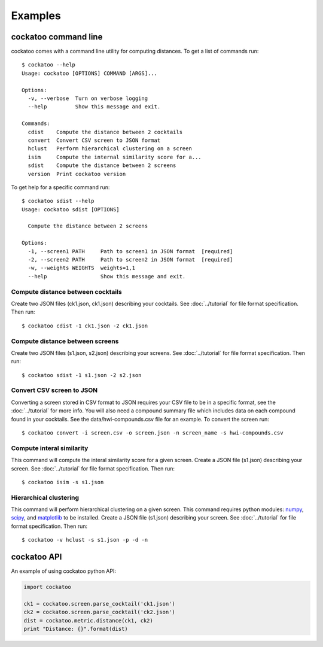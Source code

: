 Examples
========
.. highlight:: bash

cockatoo command line
----------------------

cockatoo comes with a command line utility for computing distances. To get a
list of commands run::

  $ cockatoo --help
  Usage: cockatoo [OPTIONS] COMMAND [ARGS]...

  Options:
    -v, --verbose  Turn on verbose logging
    --help         Show this message and exit.

  Commands:
    cdist    Compute the distance between 2 cocktails
    convert  Convert CSV screen to JSON format
    hclust   Perform hierarchical clustering on a screen
    isim     Compute the internal similarity score for a...
    sdist    Compute the distance between 2 screens
    version  Print cockatoo version

To get help for a specific command run::

  $ cockatoo sdist --help
  Usage: cockatoo sdist [OPTIONS]

    Compute the distance between 2 screens

  Options:
    -1, --screen1 PATH     Path to screen1 in JSON format  [required]
    -2, --screen2 PATH     Path to screen2 in JSON format  [required]
    -w, --weights WEIGHTS  weights=1,1
    --help                 Show this message and exit.

Compute distance between cocktails
+++++++++++++++++++++++++++++++++++

Create two JSON files (ck1.json, ck1.json) describing your cocktails. See
:doc:`../tutorial` for file format specification. Then run::

  $ cockatoo cdist -1 ck1.json -2 ck1.json

Compute distance between screens
+++++++++++++++++++++++++++++++++++

Create two JSON files (s1.json, s2.json) describing your screens. See
:doc:`../tutorial` for file format specification. Then run::

  $ cockatoo sdist -1 s1.json -2 s2.json

Convert CSV screen to JSON
+++++++++++++++++++++++++++

Converting a screen stored in CSV format to JSON requires your CSV file to be in
a specific format, see the :doc:`../tutorial` for more info. You will also need
a compound summary file which includes data on each compound found in your
cocktails. See the data/hwi-compounds.csv file for an example. To convert the
screen run::

  $ cockatoo convert -i screen.csv -o screen.json -n screen_name -s hwi-compounds.csv

Compute interal similarity
+++++++++++++++++++++++++++

This command will compute the interal similarity score for a given screen.
Create a JSON file (s1.json) describing your screen. See :doc:`../tutorial` for
file format specification. Then run::

  $ cockatoo isim -s s1.json

Hierarchical clustering
+++++++++++++++++++++++++++

This command will perform hierarchical clustering on a given screen. This
command requires python modules: `numpy <http://www.numpy.org/>`_, `scipy
<http://www.scipy.org/>`_, and `matplotlib <http://matplotlib.org/>`_ to be
installed.  Create a JSON file (s1.json) describing your screen. See
:doc:`../tutorial` for file format specification. Then run::

  $ cockatoo -v hclust -s s1.json -p -d -n

cockatoo API
----------------------

An example of using cockatoo python API:

.. code-block:: python

  import cockatoo

  ck1 = cockatoo.screen.parse_cocktail('ck1.json')
  ck2 = cockatoo.screen.parse_cocktail('ck2.json')
  dist = cockatoo.metric.distance(ck1, ck2)
  print "Distance: {}".format(dist)

